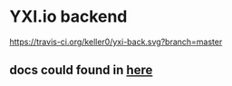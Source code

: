 * YXI.io backend

[[https://travis-ci.org/keller0/yxi-back][https://travis-ci.org/keller0/yxi-back.svg?branch=master]]

** docs could found in [[https://github.com/keller0/yxi-back/blob/master/doc/][here]]
